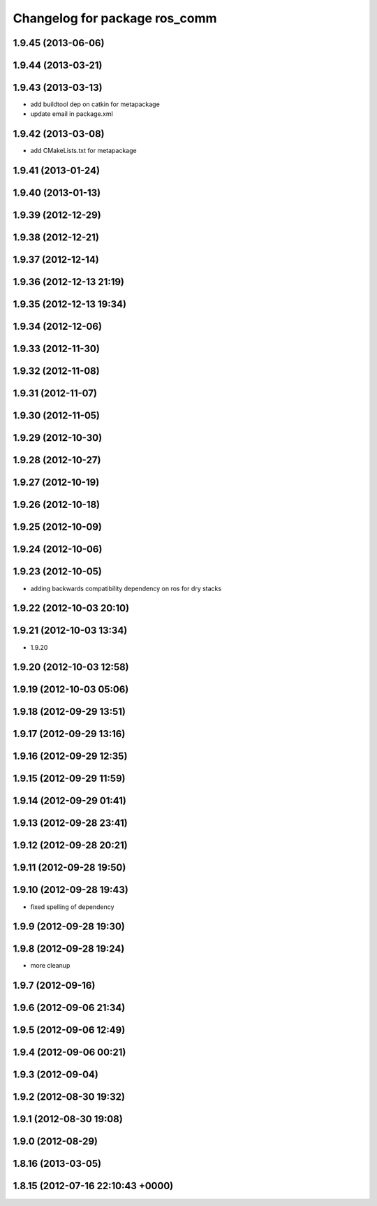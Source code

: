 ^^^^^^^^^^^^^^^^^^^^^^^^^^^^^^
Changelog for package ros_comm
^^^^^^^^^^^^^^^^^^^^^^^^^^^^^^

1.9.45 (2013-06-06)
-------------------

1.9.44 (2013-03-21)
-------------------

1.9.43 (2013-03-13)
-------------------
* add buildtool dep on catkin for metapackage
* update email in package.xml

1.9.42 (2013-03-08)
-------------------
* add CMakeLists.txt for metapackage

1.9.41 (2013-01-24)
-------------------

1.9.40 (2013-01-13)
-------------------

1.9.39 (2012-12-29)
-------------------

1.9.38 (2012-12-21)
-------------------

1.9.37 (2012-12-14)
-------------------

1.9.36 (2012-12-13 21:19)
-------------------------

1.9.35 (2012-12-13 19:34)
-------------------------

1.9.34 (2012-12-06)
-------------------

1.9.33 (2012-11-30)
-------------------

1.9.32 (2012-11-08)
-------------------

1.9.31 (2012-11-07)
-------------------

1.9.30 (2012-11-05)
-------------------

1.9.29 (2012-10-30)
-------------------

1.9.28 (2012-10-27)
-------------------

1.9.27 (2012-10-19)
-------------------

1.9.26 (2012-10-18)
-------------------

1.9.25 (2012-10-09)
-------------------

1.9.24 (2012-10-06)
-------------------

1.9.23 (2012-10-05)
-------------------
* adding backwards compatibility dependency on ros for dry stacks

1.9.22 (2012-10-03 20:10)
-------------------------

1.9.21 (2012-10-03 13:34)
-------------------------
* 1.9.20

1.9.20 (2012-10-03 12:58)
-------------------------

1.9.19 (2012-10-03 05:06)
-------------------------

1.9.18 (2012-09-29 13:51)
-------------------------

1.9.17 (2012-09-29 13:16)
-------------------------

1.9.16 (2012-09-29 12:35)
-------------------------

1.9.15 (2012-09-29 11:59)
-------------------------

1.9.14 (2012-09-29 01:41)
-------------------------

1.9.13 (2012-09-28 23:41)
-------------------------

1.9.12 (2012-09-28 20:21)
-------------------------

1.9.11 (2012-09-28 19:50)
-------------------------

1.9.10 (2012-09-28 19:43)
-------------------------
* fixed spelling of dependency

1.9.9 (2012-09-28 19:30)
------------------------

1.9.8 (2012-09-28 19:24)
------------------------
* more cleanup

1.9.7 (2012-09-16)
------------------

1.9.6 (2012-09-06 21:34)
------------------------

1.9.5 (2012-09-06 12:49)
------------------------

1.9.4 (2012-09-06 00:21)
------------------------

1.9.3 (2012-09-04)
------------------

1.9.2 (2012-08-30 19:32)
------------------------

1.9.1 (2012-08-30 19:08)
------------------------

1.9.0 (2012-08-29)
------------------

1.8.16 (2013-03-05)
-------------------

1.8.15 (2012-07-16 22:10:43 +0000)
----------------------------------
